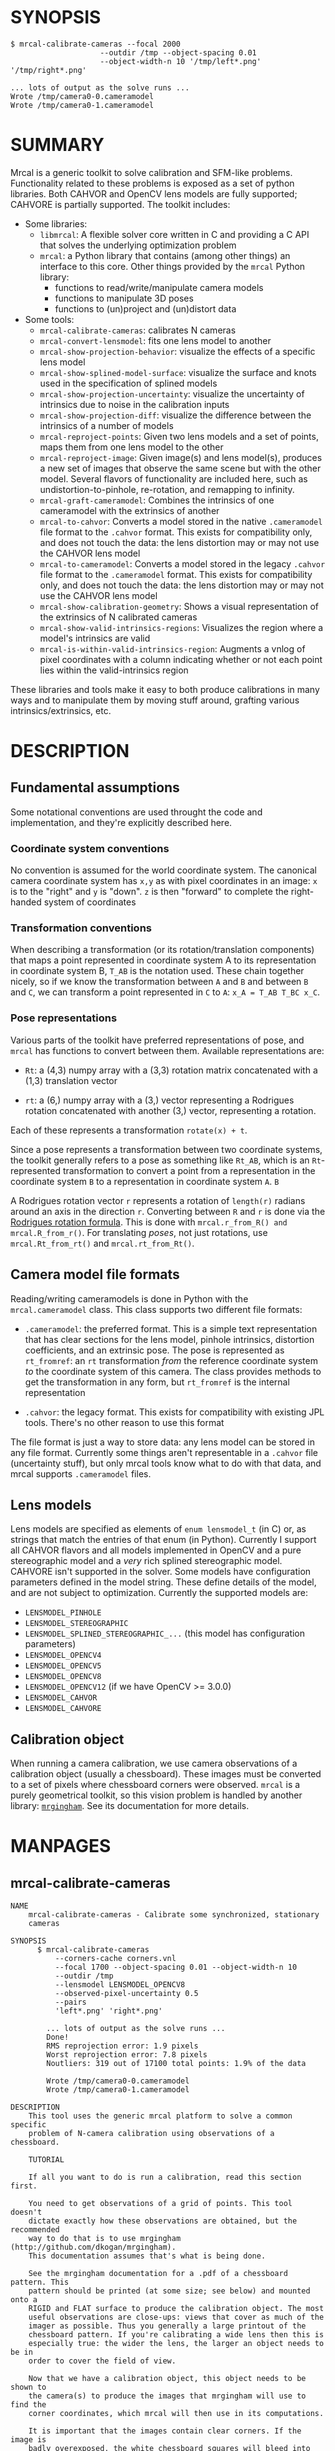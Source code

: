 * SYNOPSIS

#+BEGIN_EXAMPLE
$ mrcal-calibrate-cameras --focal 2000
                    --outdir /tmp --object-spacing 0.01
                    --object-width-n 10 '/tmp/left*.png' '/tmp/right*.png'

... lots of output as the solve runs ...
Wrote /tmp/camera0-0.cameramodel
Wrote /tmp/camera0-1.cameramodel
#+END_EXAMPLE

* SUMMARY

Mrcal is a generic toolkit to solve calibration and SFM-like problems.
Functionality related to these problems is exposed as a set of python libraries.
Both CAHVOR and OpenCV lens models are fully supported; CAHVORE is partially
supported. The toolkit includes:

- Some libraries:
  - =libmrcal=: A flexible solver core written in C and providing a C API that
    solves the underlying optimization problem
  - =mrcal=: a Python library that contains (among other things) an interface
    to this core. Other things provided by the =mrcal= Python library:
    - functions to read/write/manipulate camera models
    - functions to manipulate 3D poses
    - functions to (un)project and (un)distort data

- Some tools:
  - =mrcal-calibrate-cameras=: calibrates N cameras
  - =mrcal-convert-lensmodel=: fits one lens model to another
  - =mrcal-show-projection-behavior=: visualize the effects of a specific lens
    model
  - =mrcal-show-splined-model-surface=: visualize the surface and knots used in
    the specification of splined models
  - =mrcal-show-projection-uncertainty=: visualize the uncertainty of intrinsics
    due to noise in the calibration inputs
  - =mrcal-show-projection-diff=: visualize the difference between the
    intrinsics of a number of models
  - =mrcal-reproject-points=: Given two lens models and a set of points,
    maps them from one lens model to the other
  - =mrcal-reproject-image=: Given image(s) and lens model(s), produces a new
    set of images that observe the same scene but with the other model. Several
    flavors of functionality are included here, such as undistortion-to-pinhole,
    re-rotation, and remapping to infinity.
  - =mrcal-graft-cameramodel=: Combines the intrinsics of one cameramodel with
    the extrinsics of another
  - =mrcal-to-cahvor=: Converts a model stored in the native =.cameramodel= file
    format to the =.cahvor= format. This exists for compatibility only, and does
    not touch the data: the lens distortion may or may not use the CAHVOR
    lens model
  - =mrcal-to-cameramodel=: Converts a model stored in the legacy =.cahvor= file
    format to the =.cameramodel= format. This exists for compatibility only, and
    does not touch the data: the lens distortion may or may not use the CAHVOR
    lens model
  - =mrcal-show-calibration-geometry=: Shows a visual representation of the
    extrinsics of N calibrated cameras
  - =mrcal-show-valid-intrinsics-regions=: Visualizes the region where a model's
    intrinsics are valid
  - =mrcal-is-within-valid-intrinsics-region=: Augments a vnlog of pixel
    coordinates with a column indicating whether or not each point lies within
    the valid-intrinsics region

These libraries and tools make it easy to both produce calibrations in many ways
and to manipulate them by moving stuff around, grafting various
intrinsics/extrinsics, etc.

* DESCRIPTION

** Fundamental assumptions

Some notational conventions are used throught the code and implementation, and
they're explicitly described here.

*** Coordinate system conventions

No convention is assumed for the world coordinate system. The canonical camera
coordinate system has =x,y= as with pixel coordinates in an image: =x= is to the
"right" and =y= is "down". =z= is then "forward" to complete the right-handed
system of coordinates

*** Transformation conventions

When describing a transformation (or its rotation/translation components) that
maps a point represented in coordinate system A to its representation in
coordinate system B, =T_AB= is the notation used. These chain together nicely,
so if we know the transformation between =A= and =B= and between =B= and =C=, we
can transform a point represented in =C= to =A=: =x_A = T_AB T_BC x_C=.

*** Pose representations

Various parts of the toolkit have preferred representations of pose, and =mrcal=
has functions to convert between them. Available representations are:

- =Rt=: a (4,3) numpy array with a (3,3) rotation matrix concatenated with a
  (1,3) translation vector

- =rt=: a (6,) numpy array with a (3,) vector representing a Rodrigues rotation
  concatenated with another (3,) vector, representing a rotation.

Each of these represents a transformation =rotate(x) + t=.

Since a pose represents a transformation between two coordinate systems, the
toolkit generally refers to a pose as something like =Rt_AB=, which is an
=Rt=-represented transformation to convert a point from a representation in the
coordinate system =B= to a representation in coordinate system =A=. =B=

A Rodrigues rotation vector =r= represents a rotation of =length(r)= radians
around an axis in the direction =r=. Converting between =R= and =r= is done via
the [[https://en.wikipedia.org/wiki/Rodrigues%27_rotation_formula][Rodrigues rotation formula]]. This is done with =mrcal.r_from_R() and
mrcal.R_from_r()=. For translating /poses/, not just rotations, use
=mrcal.Rt_from_rt()= and =mrcal.rt_from_Rt()=.

** Camera model file formats

Reading/writing cameramodels is done in Python with the =mrcal.cameramodel=
class. This class supports two different file formats:

- =.cameramodel=: the preferred format. This is a simple text representation
  that has clear sections for the lens model, pinhole intrinsics,
  distortion coefficients, and an extrinsic pose. The pose is represented as
  =rt_fromref=: an =rt= transformation /from/ the reference coordinate system
  /to/ the coordinate system of this camera. The class provides methods to get
  the transformation in any form, but =rt_fromref= is the internal
  representation

- =.cahvor=: the legacy format. This exists for compatibility with existing JPL
  tools. There's no other reason to use this format

The file format is just a way to store data: any lens model can be stored
in any file format. Currently some things aren't representable in a =.cahvor=
file (uncertainty stuff), but only mrcal tools know what to do with that data,
and mrcal supports =.cameramodel= files.

** Lens models

Lens models are specified as elements of =enum lensmodel_t= (in C) or, as
strings that match the entries of that enum (in Python). Currently I support all
CAHVOR flavors and all models implemented in OpenCV and a pure stereographic
model and a /very/ rich splined stereographic model. CAHVORE isn't supported in
the solver. Some models have configuration parameters defined in the model
string. These define details of the model, and are not subject to optimization.
Currently the supported models are:

- =LENSMODEL_PINHOLE=
- =LENSMODEL_STEREOGRAPHIC=
- =LENSMODEL_SPLINED_STEREOGRAPHIC_...= (this model has configuration
  parameters)
- =LENSMODEL_OPENCV4=
- =LENSMODEL_OPENCV5=
- =LENSMODEL_OPENCV8=
- =LENSMODEL_OPENCV12= (if we have OpenCV >= 3.0.0)
- =LENSMODEL_CAHVOR=
- =LENSMODEL_CAHVORE=

** Calibration object

When running a camera calibration, we use camera observations of a calibration
object (usually a chessboard). These images must be converted to a set of pixels
where chessboard corners were observed. =mrcal= is a purely geometrical toolkit,
so this vision problem is handled by another library: [[https://github.com/dkogan/mrgingham/][=mrgingham=]]. See its
documentation for more details.

* MANPAGES
** mrcal-calibrate-cameras
#+BEGIN_EXAMPLE
NAME
    mrcal-calibrate-cameras - Calibrate some synchronized, stationary
    cameras

SYNOPSIS
      $ mrcal-calibrate-cameras
          --corners-cache corners.vnl
          --focal 1700 --object-spacing 0.01 --object-width-n 10
          --outdir /tmp
          --lensmodel LENSMODEL_OPENCV8
          --observed-pixel-uncertainty 0.5
          --pairs
          'left*.png' 'right*.png'

        ... lots of output as the solve runs ...
        Done!
        RMS reprojection error: 1.9 pixels
        Worst reprojection error: 7.8 pixels
        Noutliers: 319 out of 17100 total points: 1.9% of the data

        Wrote /tmp/camera0-0.cameramodel
        Wrote /tmp/camera0-1.cameramodel

DESCRIPTION
    This tool uses the generic mrcal platform to solve a common specific
    problem of N-camera calibration using observations of a chessboard.

    TUTORIAL

    If all you want to do is run a calibration, read this section first.

    You need to get observations of a grid of points. This tool doesn't
    dictate exactly how these observations are obtained, but the recommended
    way to do that is to use mrgingham (http://github.com/dkogan/mrgingham).
    This documentation assumes that's what is being done.

    See the mrgingham documentation for a .pdf of a chessboard pattern. This
    pattern should be printed (at some size; see below) and mounted onto a
    RIGID and FLAT surface to produce the calibration object. The most
    useful observations are close-ups: views that cover as much of the
    imager as possible. Thus you generally a large printout of the
    chessboard pattern. If you're calibrating a wide lens then this is
    especially true: the wider the lens, the larger an object needs to be in
    order to cover the field of view.

    Now that we have a calibration object, this object needs to be shown to
    the camera(s) to produce the images that mrgingham will use to find the
    corner coordinates, which mrcal will then use in its computations.

    It is important that the images contain clear corners. If the image is
    badly overexposed, the white chessboard squares will bleed into each
    other, the adjoining black squares will no longer touch each other in
    the image, and there would be no corner to detect. Conversely, if the
    image is badly underexposed, the black squares will bleed into each
    other, which would also destroy the corner. mrgingham tries to handle a
    variety of lighting conditions, including varying illumination across
    the image, but the corners must exist in the image in some form. A
    fundamental design decision in mrgingham is to only output chessboards
    that we are very confident in, and a consequence of this is that
    mrgingham requires the WHOLE chessboard to be visible in order to
    produce any results. Thus it requires a bit of effort to produce any
    data at the edges and in the corners of the imager: if even a small
    number of the chessboard corners are out of bounds, mrgingham will not
    detect the chessboard at all. A live preview of the calibration images
    being gathered is thus essential to aid the user in obtaining good data.
    Another requirement due to the design of mrgingham is that the board
    should be held with a flat edge parallel to the camera xz plane
    (parallel to the ground, usually). mrgingham looks for vertical and
    horizontal sequences of corners, but if the board is rotated diagonally,
    then none of these sequences are "horizontal" or "vertical", but they're
    all "diagonal", which isn't what mrgingham is looking for.

    The most useful observations to gather are

    - close-ups: the chessboard should fill the whole frame as much as
    possible

    - oblique views: tilt the board forward/back and left/right. I generally
    tilt by more than 45 degrees. At a certain point the corners become
    indistinct and mrgingham starts having trouble, but depending on the
    lens, that point could come with quite a bit of tilt.

    - If you are calibrating multiple cameras, and they are synchronized,
    you can calibrate them all at the same time, and obtain intrinsics AND
    extrinsics. In that case you want frames where multiple cameras see the
    calibration object at the same time. Depending on the geometry, it may
    be impossible to place a calibration object in a location where it's
    seen by all the cameras, AND where it's a close-up for all the cameras
    at the same time. In that case, get close-ups for each camera
    individually, and get observations common to multiple cameras, that
    aren't necessarily close-ups. The former will serve to define your
    camera intrinsics, and the latter will serve to define your extrinsics
    (geometry).

    A dataset composed primarily of tilted closeups will produce good
    results. It is better to have more data rather than less. mrgingham will
    throw away frames where no chessboard can be found, so it is perfectly
    reasonable to grab too many images with the expectation that they won't
    all end up being used in the computation.

    I usually aim for about 100 usable frames, but you can often get away
    with far fewer. The mrcal confidence feedback (see below) will tell you
    if you need more data.

    Once we have gathered input images, we can run the calibration
    procedure:

      mrcal-calibrate-cameras
        --corners-cache corners.vnl
        -j 10
        --focal 2000
        --object-spacing 0.1
        --object-width-n 10
        --outdir /tmp
        --lensmodel LENSMODEL_OPENCV8
        --observed-pixel-uncertainty 1.0
        --explore
        'frame*-camera0.png' 'frame*-camera1.png' 'frame*-camera2.png'

    You would adjust all the arguments for your specific case.

    The first argument says that the chessboard corner coordinates live in a
    file called "corners.vnl". If this file exists, we'll use that data. If
    that file does not exist (which is what will happen the first time),
    mrgingham will be invoked to compute the corners from the images, and
    the results will be written to that file. So the same command is used to
    both compute the corners initially, and to reuse the pre-computed
    corners with subsequent runs.

    '-j 10' says to spread the mrgingham computation across 10 CPU cores.
    This command controls mrgingham only; if 'corners.vnl' already exists,
    this option does nothing.

    '--focal 2000' says that the initial estimate for the camera focal
    lengths is 2000 pixels. This doesn't need to be precise at all, but do
    try to get this roughly correct if possible. Simple geometry says that

      focal_length = imager_width / ( 2 tan (field_of_view_horizontal / 2) )

    --object-spacing is the width of each square in your chessboard. This
    depends on the specific chessboard object you are using.
    --object-width-n is the corner count of the calibration object.
    Currently mrgingham more or less assumes that this is 10.

    --outdir specifies the directory where the output models will be written

    --lensmodel specifies which lens model we're using for the cameras. At
    this time all OpenCV lens models are supported, in addition to
    LENSMODEL_CAHVOR. The CAHVOR model is there for legacy compatibility
    only. If you're not going to be using these models in a system that only
    supports CAHVOR, there's little reason to use it. If you use a model
    that is too lean (LENSMODEL_PINHOLE or LENSMODEL_OPENCV4 maybe), the
    model will not fit the data, especially at the edges; the tool will tell
    you this. If you use a model that is too rich (something crazy like
    LENSMODEL_OPENCV12), then you will need much more data than you normally
    would. Most lenses I've seen work well with LENSMODEL_OPENCV4 or
    LENSMODEL_OPENCV5 or LENSMODEL_OPENCV8; wider lenses need richer models.

    '--observed-pixel-uncertainty 1.0' says that the x,y corner coordinates
    reported by mrgingham are distributed normally, independently, and with
    the standard deviation as given in this argument. There's a tool to
    compute this value empirically, but it needs more validation. For now
    pick a value that seems reasonable. 1.0 pixels or less usually makes
    sense.

    --explore says that after the models are computed, a REPL should be open
    so that the user can look at various metrics describing the output; more
    on this later.

    After all the options, globs describing the images are passed in. Note
    that these are GLOBS, not FILENAMES. So you need to quote or escape each
    glob to prevent the shell from expanding it. You want one glob per
    camera; in the above example we have 3 cameras. The program will look
    for all files matching the globs, and filenames with identical matched
    strings are assumed to have been gathered at the same instant in time.
    I.e. if in the above example we found frame003-camera0.png and
    frame003-camera1.png, we will assume that these two images were
    time-synchronized. If your capture system doesn't have fully-functional
    frame syncronization, you should run a series of monocular calibrations.
    Otherwise the models won't fit well (high reprojection errors and/or
    high outlier counts) and you might see a frame with systematic
    reprojection errors where one supposedly-synchronized camera's
    observation pulls the solution in one direction, and another camera's
    observation pulls it in another.

    When you run the program as given above, the tool will spend a bit of
    time computing (usually 10-20 seconds is enough, but this is highly
    dependent on the specific problem, the amount of data, and the
    computational hardware). When finished, it will write the resulting
    models to disk, and open a REPL (if --explore was given). The resulting
    filenames are "camera-N.cameramodel" where N is the index of the camera,
    starting at 0. The models contain the intrinsics and extrinsics, with
    camera-0 sitting at the reference coordinate system.

    When the solve is completed, you'll see a summary such as this one:

        RMS reprojection error: 0.3 pixels
        Worst reprojection error: 4.0 pixels
        Noutliers: 7 out of 9100 total points: 0.1% of the data

    The reprojection errors should look reasonable given your
    --observed-pixel-uncertainty. Since any outliers will be thrown out, the
    reported reprojection errors will be reasonable.

    Higher outlier counts are indicative of some/all of these:

    - Errors in the input data, such as incorrectly-detected chessboard
    corners, or unsynchronized cameras

    - Badly-fitting lens model

    A lens model that doesn't fit isn't a problem in itself. The results
    will simply not be reliable everywhere in the imager, as indicated by
    the uncertainty and residual metrics (see below)

    With --explore you get a REPL, and a message that points out some useful
    functions. Generally you want to start with

        show_residuals_observation_worst(0)

    This will show you the worst-fitting chessboard observation with its
    observed and predicted corners, as an error vector. The reprojection
    errors are given by a colored dot. Corners thrown out as outliers will
    be missing their colored dot. You want to make sure that this is
    reasonable. Incorrectly-detected corners will be visible: they will be
    outliers or they will have a high error. The errors should be higher
    towards the edge of the imager, especially with a wider lens. A richer
    better-fitting model would reduce those errors. Past that, there should
    be no pattern to the errors. If the camera synchronization was broken,
    you'll see a bias in the error vectors, to compensate for the motion of
    the chessboard.

    Next do this for each camera in your calibration set (i_camera is an
    index counting up from 0):

        show_residuals_regional(i_camera)

    Each of these will pop up 3 plots describing your distribution of
    errors. You get

    - a plot showing the mean reprojection error across the imager - a plot
    showing the standard deviation of reprojection errors across the imager
    - a plot showing the number of data points across the imager AFTER the
    outlier rejection

    The intrinsics are reliable in areas that have

    - a low mean error relative to --observed-pixel-uncertainty - a standard
    deviation roughly similar to --observed-pixel-uncertainty - have some
    data available

    If you have too little data, you will be overfitting, so you'd be
    expalining the signal AND the noise, and your reprojection errors will
    be too low. With enough input data you'll be explaining the signal only:
    the noise is random and with enough samples our model can't explain it.
    Another factor that controls this is the model we're fitting. If we fit
    a richer model (LENSMODEL_OPENCV8 vs LENSMODEL_OPENCV4 for instance),
    the extra parameters will allow us to fit the data better, and to
    produce lower errors in more areas of the imager.

    These are very rough guidelines; I haven't written the logic to
    automatically interpret these yet. A common feature that these plots
    bring to light is a poorly-fitting model at the edges of the imager. In
    that case you'll see higher errors with a wider distribution towards the
    edge.

    Finally run this:

        show_projection_uncertainty()

    This will pop up a plot of projection uncertainties for each camera. The
    uncertainties are shown as a color-map along with contours. These are
    the expected value of projection based on noise in input corner
    observations. The noise is assumed to be independent, 0-mean gaussian
    with a standard deviation of --observed-pixel-uncertainty. You will see
    low uncertainties in the center of the imager (this is the default focus
    point; a different one can be picked). As you move away from the center,
    you'll see higher errors. You should decide how much error is
    acceptable, and determine the usable area of the imager based on this.
    These uncertainty metrics are complementary to the residual metrics
    described above. If you have too little data, the residuals will be low,
    but the uncertainties will be very high. The more data you gather, the
    lower the uncertainties. A richer lens model lowers the residuals, but
    raises the uncertainties. So with a richer model you need to get more
    data to get to the same acceptable uncertainty level.

OPTIONS
  POSITIONAL ARGUMENTS
      images                A glob-per-camera for the images. Include a glob for each camera. It is assumed that the image filenames in each glob are of of the form xxxNNNyyy
                            where xxx and yyy are common to all images in the set, and NNN varies. This NNN is a frame number, and identical frame numbers across different globs
                            signify a time-synchronized observation. I.e. you can pass 'left*.jpg' and 'right*.jpg' to find images 'left0.jpg', 'left1.jpg', ..., 'right0.jpg',
                            'right1.jpg', ...

  OPTIONAL ARGUMENTS
      -h, --help            show this help message and exit
      --focal FOCAL         Initial estimate of the focal length, in pixels. Required unless --seed is given
      --imagersize IMAGERSIZE IMAGERSIZE
                            Size of the imager. This is only required if we pass --corners-cache AND if none of the image files on disk actually exist and if we don't have a
                            --seed. If we do have a --seed, the --imagersize values must match the --seed exactly
      --outdir OUTDIR       Directory for the output camera models
      --object-spacing OBJECT_SPACING
                            Width of each square in the calibration board, in meters
      --object-width-n OBJECT_WIDTH_N
                            How many points the calibration board has per horizontal side. If omitted we default to 10
      --object-height-n OBJECT_HEIGHT_N
                            How many points the calibration board has per vertical side. If omitted, we assume a square object, setting height=width
      --lensmodel LENSMODEL
                            Which lens model we're using. This is required unless we have a --seed
      --seed SEED           A comma-separated whitespace-less list of camera model globs to use as a seed for the intrinsics and extrinsics. The number of models must match the
                            number of cameras exactly. Expanded globs are sorted alphanumerically. This is useful to bootstrap the solve or to validate an existing set of models,
                            or to recompute just the extrinsics or just the intrinsics of a solve. If omitted, we estimate a seed. Exclusive with --focal. If given, --imagersize
                            is omitted or it must match EXACTLY with whatever is in the --seed models
      --jobs JOBS, -j JOBS  How much parallelization we want. Like GNU make. Affects only the chessboard corner finder. If we are reading a cache file, this does nothing
      --corners-cache CORNERS_CACHE
                            Path to read corner-finder data from or (if path does not exist) to write data to
      --pairs               By default, we are calibrating a set of N independent cameras. If we actually have a number of stereo pairs, pass this argument. It changes the
                            filename format of the models written to disk (cameraPAIR-INDEXINPAIR.cameramodel), and will report some uncertainties about geometry inside each
                            pair. Consecutive cameras in the given list are paired up, and an even number of cameras is required
      --skip-regularization
                            By default we apply regularization in the solver in the final optimization. This discourages obviously-wrong solutions, but can introduce a bias. With
                            this option, regularization isn't applied
      --skip-outlier-rejection
                            By default we throw out outliers. This option turns that off
      --skip-extrinsics-solve
                            Keep the seeded extrinsics, if given. Allowed only if --seed
      --skip-intrinsics-solve
                            Keep the seeded intrinsics, if given. Allowed only if --seed
      --unweighted-corners  By default we weight each corner error contribution using the uncertainty from the corner detector. If we want to ignore this information, and weigh
                            them all equally, pass --unweighted-corners.
      --verbose-solver      By default the final stage of the solver doesn't say much. This option turns on verbosity to get lots of diagnostics.
      --optimize-calobject-warp
                            By default we assume the calibration target is flat. If it isn't and we want to compute it, pass this option.
      --explore             After the solve open an interactive shell to examine the solution
      --observed-pixel-uncertainty OBSERVED_PIXEL_UNCERTAINTY
                            The standard deviation of x and y pixel coordinates of the input observations. The distribution of the inputs is assumed to be gaussian, with the
                            standard deviation specified by this argument. Note: this is the x and y standard deviation, treated independently. If each of these is s, then the
                            LENGTH of the deviation of each pixel is a Rayleigh distribution with expected value s*sqrt(pi/2) ~ s*1.25


#+END_EXAMPLE
** mrcal-convert-lensmodel
#+BEGIN_EXAMPLE
NAME
    mrcal-convert-lensmodel - Converts a camera model from one lens model to
    another

SYNOPSIS
      $ mrcal-convert-lensmodel
          --viz LENSMODEL_OPENCV4 left.cameramodel
          > left.opencv4.cameramodel

      ... lots of output as the solve runs ...
      RMS error of this solution: 3.40256580058 pixels.

      ... a plot pops up showing the differences ...

DESCRIPTION
    While the lens models all exist to solve the same problem, the different
    representations don't map to one another perfectly, and this tool seeks
    to find the best-fitting parameters of the desired lens model. There are
    two ways to do that:

    1. If the given cameramodel file contains optimization_inputs, then we
    have all the data that was used to compute this model in the first
    place, and we can re-run the original optimization, using the new lens
    model. This is the default behavior. If the input model doesn't have
    optimization_inputs, an error will result.

    2. We can sample lots of points on the imager, unproject them to
    observation vectors in the camera coordinate system, and then fit the
    new camera model to project these vectors back to pixel coordinates,
    minimizing the projection differences. Select this mode by passing
    --sampled.

    The first method is preferred. Since camera models (lens parameters AND
    geometry) are computed off observations of a known object, the
    confidence of the resulting projections varies widely in different areas
    of the space being projected. The first method uses the original data,
    so it implicitly respects these uncertainties 100%. The second method,
    however, doesn't have any of the uncertainty information, so it cannot
    respect it.

    As usual, the lens parameters have some extrinsics baked-in. At this
    time the two methods handle this differently:

    1. If we're re-optimizing the original inputs we currently reoptimize
    EVERYTHING: intrinsics and extrinsics. Thus models generated in this way
    are NOT drop-in replacements for the original models: the extrinsics
    must be re-computed afterwards. The model I output will contain the
    original extrinsics (since I have nothing else), but they will no longer
    be right. In the future I may add an option to constrain the fit to
    preserve the extrinsics, thus making the results a drop-in replacement

    2. If we're matching up sampled projections, we don't have enough
    information to separate the intrinsics from the implied extrinsics, so
    the results ARE a drop-in replacement for the origin model.

    If we're using option 2 (optimizing sampled projections) we need to
    consider that the model we're trying to fit will not fit the original
    model in all parts of the imager. Usually this is a factor when
    converting wide-angle lenses to use a leaner model: a decent fit will be
    available at the center, with more and more divergence as we move
    towards the edges. We handle this with the --where and --radius options
    to allow the user to choose the area of the imager that is used for the
    fit. This region is centered on the point given by --where (or at the
    center of the imager, if omitted). The radius of this region is given by
    --radius. If '--radius 0' is given, I use ALL the data. A radius<0 can
    be used to set the size of the no-data margin at the corners; in this
    case I'll use

        r = sqrt(width^2 + height^2)/2. - abs(radius)

    There's a balance to strike here. A larger radius means that we'll try
    to fit as well as we can in a larger area. This might mean that we won't
    fit well anywhere, we we won't do terribly anywhere, either. A smaller
    area means that we give up on the outer regions entirely (resulting in
    very poor fits there), but we'll be able to fit much better in the areas
    that remain. Generally empirical testing is required to find a good
    compromise: pass --viz to see the resulting differences. Note that
    --radius and --where applies only if we're optimizing sampled
    reprojections; if we're using the original optimization inputs, the
    options are illegal.

OPTIONS
  POSITIONAL ARGUMENTS
      to                   The target lens model
      model                Input camera model. If "-' is given, we read standard input

  OPTIONAL ARGUMENTS
      -h, --help           show this help message and exit
      --sampled            Instead of solving the original calibration problem using the new lens model, use sampled imager points. This produces biased results, but can be used
                           even if the original optimization_inputs aren't available, and it produces results that have the same extrinsics as the input model
      --gridn GRIDN GRIDN  How densely we should sample the imager if --sampled. By default we use a 60x40 grid
      --viz                Visualize the differences between the input and output models
      --where WHERE WHERE  Valid only if --sampled. I use a subset of the imager to compute the fit. The active region is a circle centered on this point. If omitted, we will
                           focus on the center of the imager
      --radius RADIUS      Valid only if --sampled. I use a subset of the imager to compute the fit. The active region is a circle with a radius given by this parameter. If
                           radius == 0, I'll use the whole imager for the fit. If radius < 0, this parameter specifies the width of the region at the corners that I should
                           ignore: I will use sqrt(width^2 + height^2)/2. - abs(radius). This is valid ONLY if we're focusing at the center of the imager. By default I ignore a
                           large-ish chunk area at the corners.


#+END_EXAMPLE
** mrcal-show-projection-behavior
#+BEGIN_EXAMPLE
NAME
    mrcal-show-projection-behavior - Visualize the behavior or a lens model

SYNOPSIS
      $ mrcal-show-projection-behavior --vectorfield left.cameramodel

      ... a plot pops up showing the vector field of the difference from a pinhole
      projection

DESCRIPTION
    This tool is used to examine how a lens model behaves. Depending on the
    model, the vectors could be very large or very small, and we can scale
    them by passing '--scale s'. By default we sample in a 60x40 grid, but
    this spacing can be controlled by passing '--gridn w h'.

    By default we render a heat map of the lens effects. We can also see the
    vectorfield by passing in --vectorfield. Or we can see the radial
    distortion curve by passing --radial

OPTIONS
  POSITIONAL ARGUMENTS
      model                 Input camera model. If "-' is given, we read standard input

  OPTIONAL ARGUMENTS
      -h, --help            show this help message and exit
      --gridn GRIDN GRIDN   How densely we should sample the imager. By default we report a 60x40 grid
      --scale SCALE         Scale the vectors by this factor. Default is 1.0 (report the truth), but this is often too small to see
      --radial              Show the radial distortion scale factor instead of a colormap/vectorfield
      --vectorfield         Plot the diff as a vector field instead of as a heat map. The vector field contains more information (magnitude AND direction), but is less clear at a
                            glance
      --cbmax CBMAX         Maximum range of the colorbar
      --extratitle EXTRATITLE
                            Extra title string for the plot
      --hardcopy HARDCOPY   Write the output to disk, instead of making an interactive plot
      --extraset EXTRASET   Extra 'set' directives to gnuplot. Can be given multiple times


#+END_EXAMPLE
** mrcal-show-splined-model-surface
#+BEGIN_EXAMPLE
NAME
    mrcal-show-splined-model-surface - Visualizes the surface represented in
    a splined lens model

SYNOPSIS
      $ mrcal-show-splined-model-surface cam.cameramodel x
      ... a plot pops up showing the surface

DESCRIPTION
    Splined models are built with a splined surface that we index to compute
    the projection. The meaning of what indexes the surface and the values
    of the surface varies by model, but in all cases, visualizing the
    surface is useful.

    This tool can produce a plot in the imager domain (the default) or in
    the spline index domain (normalized stereographic coordinates, usually).
    Both are useful. Pass --spline-index-domain to choose that domain

    One use for this tool is to check that the field-of-view we're using for
    this model is reasonable. We'd like the field of view to be wide-enough
    to cover the whole imager, but not much wider, since representing
    invisible areas isn't useful. Ideally the surface domain boundary (that
    this tool displays) is just wider than the imager edges (which this tool
    also displays).

OPTIONS
  POSITIONAL ARGUMENTS
      model                 Input camera model. If "-' is given, we read standard input
      {x,y}                 Whether we're looking at the x surface or the y surface

  OPTIONAL ARGUMENTS
      -h, --help            show this help message and exit
      --extratitle EXTRATITLE
                            Extra title string for the plot
      --hardcopy HARDCOPY   Write the output to disk, instead of making an interactive plot
      --extraset EXTRASET   Extra 'set' directives to gnuplot. Can be given multiple times
      --spline-index-domain
                            By default this produces a visualization in the domain of the imager. Sometimes it's more informative to look at this in the domain of the spline-
                            index (normalized stereographic coordinates). This can be selected by this option


#+END_EXAMPLE
** mrcal-show-projection-uncertainty
#+BEGIN_EXAMPLE
NAME
    mrcal-show-projection-uncertainty - Visualize the expected projection
    error due to uncertainty in the calibration-time input

SYNOPSIS
      $ mrcal-show-projection-uncertainty left.cameramodel
      ... a plot pops up showing the projection uncertainty of the intrinsics in
      ... this model

DESCRIPTION
    A calibration process produces the best-fitting camera parameters and
    the uncertainty in these parameters. This tool examines the uncertainty
    in the intrinsics. The intrinsics are used to project points in space to
    pixel coordinates on the image plane. Thus the uncertainty in the
    intrinsics can be translated to uncertainty in projection. This tool
    plots the expected value of this projection error across the imager.
    Areas with a high expected projection error are unreliable for further
    work.

    See mrcal.projection_uncertainty() for a full description of the
    computation performed here

OPTIONS
  POSITIONAL ARGUMENTS
      model                 Input camera model. If "-' is given, we read standard input

  OPTIONAL ARGUMENTS
      -h, --help            show this help message and exit
      --observations-xydist
                            If given, I make a 3D plot of uncertainties and chessboard observations. With this option I ignore --distance, --isotropic, --observations. This
                            option makes a 3D x-y-distance plot instead of the 2D uncertainty contours we get normally
      --gridn GRIDN GRIDN   How densely we should sample the imager. By default we use a 60x40 grid (or a (15,10) grid if --observations-xydist)
      --distance DISTANCE   By default we display the projection uncertainty infinitely far away from the camera. If we want to look closer in, the desired observation distance
                            can be given in this argument
      --isotropic           By default I display the expected value of the projection error in the worst possible direction of this error. If we want to plot the RMS of the worst
                            and best directions, pass --isotropic. If we assume the errors will apply evenly in all directions, then we can use this metric, which is potentially
                            easier to compute
      --observations        If given, I show where the chessboard corners were observed at calibration time. This should correspond to the low-uncertainty regions.
      --cbmax CBMAX         Maximum range of the colorbar
      --extratitle EXTRATITLE
                            Extra title string for the plot
      --hardcopy HARDCOPY   Write the output to disk, instead of an interactive plot
      --extraset EXTRASET   Extra 'set' directives to gnuplot. Can be given multiple times


#+END_EXAMPLE
** mrcal-show-projection-diff
#+BEGIN_EXAMPLE
NAME
    mrcal-show-projection-diff - Visualize the difference in projection
    between N models

SYNOPSIS
      $ mrcal-show-projection-diff before.cameramodel after.cameramodel
      ... a plot pops up showing how these two models differ in their projections

DESCRIPTION
    It is often useful to compare the projection behavior of two camera
    models. For instance, one may want to evaluate the quality of a
    calibration by comparing the results of two different chessboard dances.
    Or one may want to evaluate the stability of the intrinsics in response
    to mechanical or thermal stresses. This tool makes these comparisons,
    and produces a visualization of the results.

    In the most common case we're given exactly 2 models to compare. We then
    show the projection DIFFERENCE as either a vector field or a heat map.
    If we're given more than 2 models then a vector field isn't possible and
    we show a heat map of the STANDARD DEVIATION of all the differences.

    What are we showing? Broadly, we grid the imager, unproject each point
    in the grid from one camera to produce a world point, reproject it to
    the other camera, and look at the resulting pixel difference in this
    reprojection.

    When comparing multiple cameras, usually the lens intrinsics differ a
    bit, and the implied origin of the camera coordinate systems and their
    orientation differ also. These geometric uncertainties are baked into
    the intrinsics. So when we project "the same world point" we must apply
    a geometric transformation to compensate for the difference in the
    geometry of the two cameras. This transformation is unknown, but we can
    estimate it by fitting projections across the imager: the "right"
    transformation would result in apparent low projection diffs in a wide
    area.

    This transformation is computed by intrinsics_implied_Rt10(), and some
    details of its operation are significant:

    - The imager area we use for the fit - Which world points we're looking
    at

    In most practical usages, we would not expect a good fit everywhere in
    the imager: areas where no chessboards were observed will not fit well,
    for instance. From the point of view of the fit we perform, those
    ill-fitting areas should be treated as outliers, and they should NOT be
    a part of the solve. How do we specify the well-fitting area? The best
    way is to use the model uncertainties: these can be used to emphasize
    the confident regions of the imager. This is the default behavior. If
    uncertainties aren't available, or if we want a faster solve, pass
    --no-uncertainties. The well-fitting region can then be passed using
    --where and --radius to indicate the circle in the imager we care about.

    If using uncertainties then we utilize all the data in the imager by
    default. if --no-uncertainties, then the defaults are to use a more
    reasonable circle of radius min(width,height)/6 at the center of the
    imager. Usually this is sufficiently correct, and we don't need to mess
    with it. If we aren't guided to the correct focus region, the
    implied-by-the-intrinsics solve will try to fit lots of outliers, which
    would result in an incorrect transformation, which in turn would produce
    overly-high reported diffs. A common case when this happens is if the
    chessboard observations used in the calibration were concentrated to the
    side of the image (off-center), no uncertainties were used, and --where
    was not pointed to that area.

    If we KNOW that there is no geometric difference between our cameras,
    and we thus should look at the intrinsics differences only, then we
    don't need to estimate the transformation. Indicate this case by passing
    --radius 0

    Unlike the projection operation, the diff operation is NOT invariant
    under geometric scaling: if we look at the projection difference for two
    points at different locations along a single observation ray, there will
    be a variation in the observed diff. This is due to the geometric
    difference in the two cameras. If the models differed only in their
    intrinsics parameters, then this would not happen. Thus we need to know
    how far from the camera to look, and this is specified by --distance. By
    default we look out to infinity. If we care about the projection
    difference at some other distance, pass that here. Generally the most
    confident distance will be where the chessboards were observed at
    calibration time.

OPTIONS
  POSITIONAL ARGUMENTS
      models                Camera models to diff

  OPTIONAL ARGUMENTS
      -h, --help            show this help message and exit
      --gridn GRIDN GRIDN   How densely we should sample the imager. By default we use a 60x40 grid
      --distance DISTANCE   By default we display the projection diff for points infinitely far away from the camera. If we want to look closer in, the desired observation
                            distance can be given in this argument. We can also fit multiple distances at the same time by passing them here in a comma-separated, whitespace-less
                            list. If multiple distances are given, we fit the implied-by-the-intrinsics transformation using ALL the distances, but we display the best-fitting
                            difference for each point. Only one distance is supported if --vectorfield. Multiple distances are especially useful if we have uncertainties: the
                            most confident distance will be found, and displayed.
      --where WHERE WHERE   Center of the region of interest for this diff. It is usually impossible for the models to match everywhere, but focusing on a particular area can
                            work better. The implied rotation will be fit to match as large as possible an area centered on this argument. If omitted, we will focus on the center
                            of the imager
      --radius RADIUS       Radius of the region of interest. If ==0, we do NOT fit an implied rotation at all. If omitted or <0, we use a "reasonable" value: the whole imager if
                            we're using uncertainties, or min(width,height)/6 if --no-uncertainties. To fit with data across the whole imager in either case, pass in a very large
                            radius
      --observations        If given, I show where the chessboard corners were observed at calibration time. These should correspond to the low-diff regions.
      --cbmax CBMAX         Maximum range of the colorbar
      --extratitle EXTRATITLE
                            Extra title string for the plot
      --vectorfield         Plot the diff as a vector field instead of as a heat map. The vector field contains more information (magnitude AND direction), but is less clear at a
                            glance
      --vectorscale VECTORSCALE
                            If plotting a vectorfield, scale all the vectors by this factor. Useful to improve legibility if the vectors are too small to see
      --no-uncertainties    By default we use the uncertainties in the model to weigh the diff. This will focus the diff on the confident region in the models without --where or
                            --radius. The computation will run faster with --no-uncertainties, but the default --where and --radius may need to be adjusted
      --hardcopy HARDCOPY   Write the output to disk, instead of making an interactive plot
      --extraset EXTRASET   Extra 'set' directives to gnuplot. Can be given multiple times


#+END_EXAMPLE
** mrcal-reproject-points
#+BEGIN_EXAMPLE
NAME
    mrcal-reproject-points - Reprojects pixel observations from one model to
    another

SYNOPSIS
      $ < points-in.vnl
        mrcal-reproject-points
          from.cameramodel to.cameramodel
        > points-out.vnl

DESCRIPTION
    This tool takes a set of pixel observations of points captured by one
    camera model, and transforms them into observations of the same points
    captured by another model. This is similar to mrcal-reproject-image, but
    acts on discrete points, rather than on whole images. The two sets of
    intrinsics are always used. The translation component of the extrinsics
    is always ignored; the rotation is ignored as well if --intrinsics-only.

    This allows one to combine multiple image-processing techniques that
    expect different projections. For instance, planes projected using a
    pinhole projection have some nice properties, and we can use those after
    running this tool.

    The input data comes in on standard input, and the output data is
    written to standard output. Both are vnlog data: human-readable text
    with 2 columns: x and y pixel coords. Comments are allowed, and start
    with the '#' character.

OPTIONS
  POSITIONAL ARGUMENTS
      model-from         Camera model for the input points. If "-' is given, we read standard input
      model-to           Camera model for the output points. If "-' is given, we read standard input

  OPTIONAL ARGUMENTS
      -h, --help         show this help message and exit
      --intrinsics-only  By default, the relative camera rotation is used in the transformation. If we want to use the intrinsics ONLY, pass --intrinsics-only. Note that relative
                         translation is ALWAYS ignored


#+END_EXAMPLE
** mrcal-reproject-image
#+BEGIN_EXAMPLE
NAME
    mrcal-reproject-image - Remaps a captured image into another camera
    model

SYNOPSIS
      ### To "undistort" images to reproject to a pinhole projection
      $ mrcal-reproject-image --to-pinhole
          camera0.cameramodel
          image*.jpg
      Wrote image0-pinhole.jpg
      Wrote image1-pinhole.jpg
      ...

      ### To reproject images from one lens model to another
      $ mrcal-reproject-image
          camera0.cameramodel camera1.cameramodel
          image*.jpg
      Wrote image0-reprojected.jpg
      Wrote image1-reprojected.jpg
      Wrote image2-reprojected.jpg
      ...

      ### To reproject two sets of images to a common pihole projection
      $ mrcal-reproject-image --to-pinhole
          camera0.cameramodel camera1.cameramodel
          'image*-cam0.jpg' 'image*-cam1.jpg'
      Wrote image0-reprojected.jpg
      Wrote image1-reprojected.jpg
      Wrote image2-reprojected.jpg
      ...

DESCRIPTION
    This tool takes image(s) of a scene captured by one camera model, and
    produces image(s) of the same scene, as it would appear if captured by a
    different model, taking into account both the different lens parameters
    and geometries. This is similar to mrcal-reproject-points, but acts on a
    full image, rather than a discrete set of points.

    There are several modes of operation, depending on how many camera
    models are given, and whether --to-pinhole is given, and whether
    --plane-n,--plane-d are given.

    To "undistort" (remap to a pinhole projection) a set of images captured
    using a particular camera model, invoke this tool like this:

      mrcal-reproject-image
        --to-pinhole
        model0.cameramodel image*.jpg

    Each of the given images will be reprojected, and written to disk as
    "image....-reprojected.jpg". The pinhole model used for the reprojection
    will be written to standard output.

    To remap images of a scene captured by model0 to images of the same
    scene captured by model1, do this:

      mrcal-reproject-image
        model0.cameramodel model1.cameramodel image*.jpg

    Each of the given images will be reprojected, and written to disk as
    "image....-reprojected.jpg". Nothing will be written to standard output.
    By default, the rotation component of the relative extrinsics between
    the two models is used in the reprojection. To ignore it, pass
    --intrinsics-only. Relative translation is always ignored. The usual use
    case is to validate the relative intrinsics and extrinsics in two
    models. If you have a pair of models and a pair of observed images, you
    can compute the reprojection, and compare the reprojection-to-model1 to
    images that were actually captured by model1. If the intrinsics and
    extrinsics were correct, then the two images would line up exactly for
    objects at infinity (where the translation=0 assumption is correct).
    Computing this reprojection map is often very slow. But if the use case
    is comparing two sets of captured images, the next, much faster
    invocation method can be used.

    To remap images of a scene captured by model0 and images of the same
    scene captured by model1 to a common pinhole projection, do this:

      mrcal-reproject-image
        --to-pinhole
        model0.cameramodel model1.cameramodel 'image*-cam0.jpg' 'image*-cam1.jpg'

    A pinhole model is constructed that has the same extrinsics as model1,
    and both sets of images are reprojected to this model. This is similar
    to the previous mode, but since we're projection to a pinhole mode, this
    computes much faster. The generated pinhole model is written to standard
    output.

    Finally instead of reprojecting to match up images of objects at
    infinity, it is possible to reproject to match up images of arbitrary
    planes. This can be done by a command like this:

      mrcal-reproject-image
        --to-pinhole
        --plane-n 1.1 2.2 3.3
        --plane-d 4.4
        model0.cameramodel model1.cameramodel 'image*-cam0.jpg' 'image*-cam1.jpg'

    This maps observations of a given plane in camera0 coordinates to where
    this plane would be observed in camera1 coordinates. This uses ALL the
    intrinsics, extrinsics and the plane representation. If all of these are
    correct, the observations of this plane would line up exactly in the
    remapped-camera0 image and the camera1 image. The plane is represented
    in camera0 coordinates by a normal vector given by --plane-n, and the
    distance to the normal given by plane-d. The plane is all points p such
    that inner(p,planen) = planed. planen does not need to be normalized.

    If 2 camera models are given, we use the rotation component of the
    extrinsics, unless --intrinsics-only. The translation is always ignored.

    If --to-pinhole, then we generate a pinhole model, that is written to
    standard output. By default, the focal length of this pinhole model is
    the same as that of the input model. The "zoom" level of this pinhole
    model can be adjusted by passing --scale-focal SCALE, or more precisely
    by passing --fit. --fit takes an argument that is one of

    - "corners": make sure all of the corners of the original image remain
    in-bounds of the pinhole projection

    - "centers-horizontal": make sure the extreme left-center and
    right-center points in the original image remain in-bounds of the
    pinhole projection

    - "centers-vertical": make sure the extreme top-center and bottom-center
    points in the original image remain in-bounds of the pinhole projection

    - A list of pixel coordinates x0,y0,x1,y1,x2,y2,.... The focal-length
    will be chosen to fit all of the given points

    By default, the resolution of the generated pinhole model is the same as
    the resolution of the input model. This can be adjusted by passing
    --scale-image. For instance, passing "--scale-image 0.5" will generate a
    pinhole model and images that are half the size of the input images, in
    both the width and height.

    The output image(s) are written into the same directory as the input
    image(s), with annotations in the filename. This tool will refuse to
    overwrite any existing files unless --force is given.

    It is often desired to apply transformations to lots of images in bulk.
    To make this go faster, this tool supports the -j JOBS option. This
    works just like in Make: the work will be parallelized amoung JOBS
    simultaneous processes. Unlike make, the JOBS value must be specified.

OPTIONS
  POSITIONAL ARGUMENTS
      model-from            Camera model for the FROM image(s). If "-' is given, we read standard input
      model-to-and-image-globs
                            Optionally, the camera model for the TO image. Followed, by the from/to image globs. See the mrcal-reproject-image documentation for the details.

  OPTIONAL ARGUMENTS
      -h, --help            show this help message and exit
      --to-pinhole          If given, we reproject the images to a pinhole model that's generated off the MODEL-FROM and --fit, --scale-focal, --scale-image. The generated
                            pinhole model is written to the standard output
      --intrinsics-only     If two camera models are given, then by default the relative camera rotation is used in the transformation. If we want to use the intrinsics ONLY,
                            pass --intrinsics-only. Note that relative translation is ALWAYS ignored
      --fit FIT             If we generate a target pinhole model (if --to-pinhole is given) then we can choose the focal length of the target model. This is a "zoom" operation.
                            By default just use whatever value model-from has. Or we scale it by the value given in --scale-focal. Or we use --fit to scale the focal length
                            intelligently. The --fit argument could be one of ("corners", "centers-horizontal", "centers-vertical"), or the argument could be given as a list of
                            points x0,y0,x1,y1,x2,y2,.... The focal length scale woudl then be chosen to zoom in as far as possible, while fitting all of these points
      --scale-focal SCALE_FOCAL
                            If we generate a target pinhole model (if --to-pinhole is given) then we can choose the focal length of the target model. This is a "zoom" operation.
                            By default just use whatever value model-from has. Or we scale it by the value given in --scale-focal. Or we use --fit to scale the focal length
                            intelligently.
      --scale-image SCALE_IMAGE
                            If we generate a target pinhole model (if --to-pinhole is given) then we can choose the dimensions of the output image. By default we use the
                            dimensions of model-from. If --scale-image is given, we use this value to scale the imager dimensions of model-from. This parameter changes the
                            RESOLUTION of the output, unlike --scale-focal, which ZOOMS the output
      --plane-n PLANE_N PLANE_N PLANE_N
                            We're reprojecting a plane. The normal vector to this plane is given here, in from-camera coordinates. The normal does not need to be normalized; any
                            scaling is compensated in planed. The plane is all points p such that inner(p,planen) = planed
      --plane-d PLANE_D     We're reprojecting a plane. The distance-along-the-normal to the plane, in from-camera coordinates is given here. The plane is all points p such that
                            inner(p,planen) = planed
      --outdir OUTDIR       Directory to write the output images into. If omitted, we write the output images to the same directory as the input images
      --force, -f           By default existing files are not overwritten. Pass --force to overwrite them without complaint
      --jobs JOBS, -j JOBS  parallelize the processing JOBS-ways. This is like Make, except you're required to explicitly specify a job count.


#+END_EXAMPLE
** mrcal-graft-cameramodel
#+BEGIN_EXAMPLE
NAME
    mrcal-graft-cameramodel - Combines the intrinsics of one cameramodel
    with the extrinsics of another

SYNOPSIS
      $ mrcal-graft-cameramodel
          intrinsics.cameramodel
          extrinsics.cameramodel
          > joint.cameramodel
      Merged intrinsics from 'intrinsics.cameramodel' with extrinsics from
      'exrinsics.cameramodel'

DESCRIPTION
    This tool combines intrinsics and extrinsics from different sources into
    a single model. The output is written to standard out in mrcal-native
    format

OPTIONS
  POSITIONAL ARGUMENTS
      intrinsics  Input camera model for the intrinsics. If "-' is given, we read standard input
      extrinsics  Input camera model for the extrinsics. If "-' is given, we read standard input

  OPTIONAL ARGUMENTS
      -h, --help  show this help message and exit


#+END_EXAMPLE
** mrcal-to-cahvor
#+BEGIN_EXAMPLE
NAME
    mrcal-to-cahvor - Converts model to the cahvor file format

SYNOPSIS
      $ mrcal-to-cahvor model1.cameramodel model2.cameramodel
      Wrote model1.cahvor
      Wrote model2.cahvor

DESCRIPTION
    This tool converts a given model to the cahvor file format. No changes
    to the content are made; this is purely a format converter. If the model
    is omitted or given as "-", the input is read from standard input, and
    the output is written to standard output

OPTIONS
  POSITIONAL ARGUMENTS
      model            Input camera model

  OPTIONAL ARGUMENTS
      -h, --help       show this help message and exit
      --force, -f      By default existing files are not overwritten. Pass --force to overwrite them without complaint
      --outdir OUTDIR  Directory to write the output models into. If omitted, we write the output models to the same directory as the input models


#+END_EXAMPLE
** mrcal-to-cameramodel
#+BEGIN_EXAMPLE
NAME
    mrcal-to-cameramodel - Converts model to the cameramodel file format

SYNOPSIS
      $ mrcal-to-cameramodel model1.cahvor model2.cahvor
      Wrote model1.cameramodel
      Wrote model2.cameramodel

DESCRIPTION
    This tool converts a given model to the cameramodel file format. No
    changes to the content are made; this is purely a format converter. If
    the model is omitted or given as "-", the input is read from standard
    input, and the output is written to standard output

OPTIONS
  POSITIONAL ARGUMENTS
      model            Input camera model

  OPTIONAL ARGUMENTS
      -h, --help       show this help message and exit
      --force, -f      By default existing files are not overwritten. Pass --force to overwrite them without complaint
      --outdir OUTDIR  Directory to write the output models into. If omitted, we write the output models to the same directory as the input models


#+END_EXAMPLE
** mrcal-show-calibration-geometry
#+BEGIN_EXAMPLE
NAME
    mrcal-show-calibration-geometry - Shows the calibration geometry defined
    by the camera extrinsics

SYNOPSIS
      $ mrcal-show-calibration-geometry *.cameramodel
      ... a plot pops up showing the camera arrangement

DESCRIPTION
    This allows us to visualize the relative geometry between several
    cameras and the calibration object poses used in computing the
    calibration

OPTIONS
  POSITIONAL ARGUMENTS
      models                Camera models to visualize. Any N cameras can be given

  OPTIONAL ARGUMENTS
      -h, --help            show this help message and exit
      --scale-axes SCALE_AXES
                            Scale for the camera axes. By default these are 1.0m long
      --title TITLE         Title string for the plot
      --hardcopy HARDCOPY   Write the output to disk, instead of making an interactive plot
      --transforms TRANSFORMS
                            Optional transforms.txt. This is a legacy file representing an extra transformation for each camera. Most usages will omit this
      --set SET             Optional 'set' directives to pass to gnuplotlib. May be given multiple times
      --unset UNSET         Optional 'unset' directives to pass to gnuplotlib. May be given multiple times


#+END_EXAMPLE
** mrcal-show-valid-intrinsics-region
#+BEGIN_EXAMPLE
NAME
    mrcal-show-valid-intrinsics-region - Visualize the valid-intrinsics
    region

SYNOPSIS
      $ mrcal-show-valid-intrinsics-region --writeimage --image image.png left.cameramodel
      Wrote image-valid-intrinsics-region.png

DESCRIPTION
    Given a camera model, this tool renders the valid-intrinsics region. If
    an image is given, the region is rendered overlaid onto the image.

    Without --writeimage we make a plot with gnuplot. If --points then we
    also read x,y points from STDIN, and plot those.

    With --writeimage, the output is another IMAGE instead of a plot. We
    don't plot points from STDIN in this case

OPTIONS
  POSITIONAL ARGUMENTS
      model                Input camera model(s)

  OPTIONAL ARGUMENTS
      -h, --help           show this help message and exit
      --writeimage         By default I make a plot. If --writeimage is given, I output an annotated image instead
      --points             If given, I read a set of xy points from STDIN, and include them in the plot. This applies ONLY if not --writeimage
      --title TITLE        Extra title string for the plot
      --hardcopy HARDCOPY  Write the output to disk, instead of making an interactive plot
      --extraset EXTRASET  Extra 'set' directives to gnuplot. Can be given multiple times
      --image IMAGE        Image to annotate


#+END_EXAMPLE
** mrcal-is-within-valid-intrinsics-region
#+BEGIN_EXAMPLE
NAME
    mrcal-is-within-valid-intrinsics-region - Reports which input points lie
    within the valid-intrinsics region

SYNOPSIS
      $ < points-in.vnl
        mrcal-is-within-valid-intrinsics-region --cols-xy x y
          camera.cameramodel
        > points-annotated.vnl

DESCRIPTION
    mrcal camera models may have an estimate of the region of the imager
    where the intrinsics are trustworthy (originally computed with a
    low-enough error and uncertainty). When using a model, we may want to
    process points that fall outside of this region differently from points
    that fall within this region. This tool augments an incoming vnlog with
    a new column, indicating whether each point does or does not fall within
    the region.

    The input data comes in on standard input, and the output data is
    written to standard output. Both are vnlog data: a human-readable table
    of ascii text. The names of the x and y columns in the input are given
    in the required --cols-xy argument. The output contains all the columns
    from the input, with an extra column appended at the end, containing the
    results. The name of this column can be specified with --col-output, but
    this can be omitted if the default 'is-within-valid-intrinsics-region'
    is acceptable.

OPTIONS
  POSITIONAL ARGUMENTS
      model                 Camera model

  OPTIONAL ARGUMENTS
      -h, --help            show this help message and exit
      --cols-xy COLS_XY COLS_XY
                            The names of the columns in the input containing the x and y pixel coordinates respectively. This is required
      --col-output COL_OUTPUT
                            The name of the column to append in the output. This is optional; a reasonable default will be used if omitted


#+END_EXAMPLE
** mrcal-cull-corners
#+BEGIN_EXAMPLE
NAME
    mrcal-cull-corners - Filters a corners.vnl on stdin to cut out some
    points

SYNOPSIS
      $ < corners.vnl mrcal-cull-corners --cull-left-of 1000 > corners.culled.vnl

DESCRIPTION
    This tool reads a set of corner detections on stdin, throws some of them
    out, and writes the result to stdout. This is useful for testing and
    evaluating the performance of the mrcal calibration tools.

    The specific operation of this tool is defined on which --cull-...
    option is given. Exactly one is required:

      --cull-left-of X: throw away all corner observations to the left of the given
        X coordinate

      --cull-rad-off-center D: throw away all corner observations further than D
        away from the imager center. --imagersize must be given also so that we know
        where the imager center is

      --cull-random-observations-ratio R: throws away a ratio R object observations
        at random. To throw out half of all object observations, pass R = 0.5.
        --object-width-n and --object-height-n are then required to make the parsing
        work

    --cull-left-of X and --cull-rad-off-center throw out individual points.
    This is done by keeping the point in the output data strem, but setting
    its decimation level to '-'. The downstream tools then know to ignore
    those points

    --cull-random-observations-ratio throws out whole object observations,
    not just individual points. These removed observations do not appear in
    the output data stream at all

OPTIONS
  OPTIONAL ARGUMENTS
      -h, --help            show this help message and exit
      --object-width-n OBJECT_WIDTH_N
                            How many points the calibration board has per horizontal side. This is required if --cull-random-observation-ratio
      --object-height-n OBJECT_HEIGHT_N
                            How many points the calibration board has per vertical side. If omitted, I assume a square object and use the same value as --object-width-n
      --imagersize IMAGERSIZE IMAGERSIZE
                            Size of the imager. This is required if --cull-rad-off-center
      --cull-left-of CULL_LEFT_OF
                            Throw out all observations with x < the given value. Exclusive with the other --cull-... options
      --cull-rad-off-center CULL_RAD_OFF_CENTER
                            Throw out all observations with dist_from_center > the given value. Exclusive with the other --cull-... options
      --cull-random-observations-ratio CULL_RANDOM_OBSERVATIONS_RATIO
                            Throw out a random number of board observations. The ratio of observations is given as the argument. 1.0 = throw out ALL the observations; 0.0 = throw
                            out NONE of the observations. Exclusive with the other --cull-... options


#+END_EXAMPLE

* REPOSITORY

https://github.jpl.nasa.gov/maritime-robotics/mrcal/

* AUTHOR

Dima Kogan (=Dmitriy.Kogan@jpl.nasa.gov=)

* LICENSE AND COPYRIGHT

All of this is currently proprietary. Do not distribute outside of JPL

Copyright 2016-2018 California Institute of Technology
